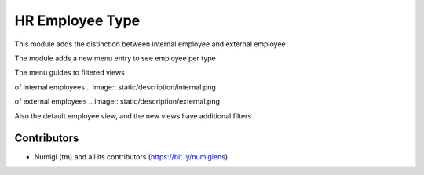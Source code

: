 HR Employee Type
================
This module adds the distinction between internal employee and external employee

The module adds a new menu entry to see employee per type

.. image:: static/description/menu.png

The menu guides to filtered views

of internal employees
.. image:: static/description/internal.png

of external employees
.. image:: static/description/external.png

Also the default employee view, and the new views have additional filters

.. image:: static/description/filter.png

Contributors
------------
* Numigi (tm) and all its contributors (https://bit.ly/numigiens)
